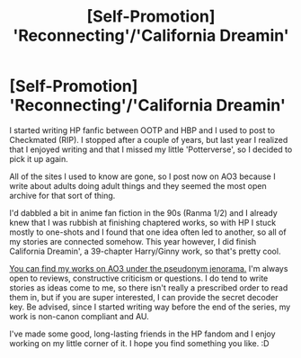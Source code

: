 #+TITLE: [Self-Promotion] 'Reconnecting'/'California Dreamin'

* [Self-Promotion] 'Reconnecting'/'California Dreamin'
:PROPERTIES:
:Author: jenorama_CA
:Score: 1
:DateUnix: 1502497752.0
:DateShort: 2017-Aug-12
:END:
I started writing HP fanfic between OOTP and HBP and I used to post to Checkmated (RIP). I stopped after a couple of years, but last year I realized that I enjoyed writing and that I missed my little 'Potterverse', so I decided to pick it up again.

All of the sites I used to know are gone, so I post now on AO3 because I write about adults doing adult things and they seemed the most open archive for that sort of thing.

I'd dabbled a bit in anime fan fiction in the 90s (Ranma 1/2) and I already knew that I was rubbish at finishing chaptered works, so with HP I stuck mostly to one-shots and I found that one idea often led to another, so all of my stories are connected somehow. This year however, I did finish California Dreamin', a 39-chapter Harry/Ginny work, so that's pretty cool.

[[http://archiveofourown.org/users/jenorama/pseuds/jenorama][You can find my works on AO3 under the pseudonym jenorama.]] I'm always open to reviews, constructive criticism or questions. I do tend to write stories as ideas come to me, so there isn't really a prescribed order to read them in, but if you are super interested, I can provide the secret decoder key. Be advised, since I started writing way before the end of the series, my work is non-canon compliant and AU.

I've made some good, long-lasting friends in the HP fandom and I enjoy working on my little corner of it. I hope you find something you like. :D

